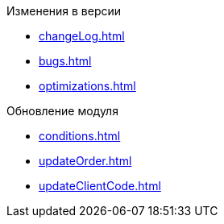 .Изменения в версии
* xref:changeLog.adoc[]
* xref:bugs.adoc[]
* xref:optimizations.adoc[]

.Обновление модуля
* xref:conditions.adoc[]
* xref:updateOrder.adoc[]
* xref:updateClientCode.adoc[]
